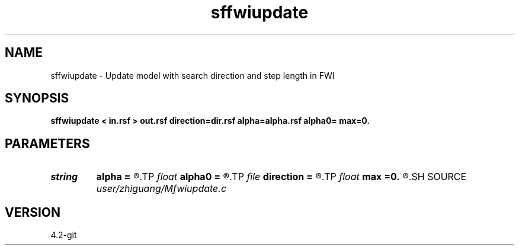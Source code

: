 .TH sffwiupdate 1  "APRIL 2023" Madagascar "Madagascar Manuals"
.SH NAME
sffwiupdate \- Update model with search direction and step length in FWI
.SH SYNOPSIS
.B sffwiupdate < in.rsf > out.rsf direction=dir.rsf alpha=alpha.rsf alpha0= max=0.
.SH PARAMETERS
.PD 0
.TP
.I string 
.B alpha
.B =
.R  	auxiliary input file name
.TP
.I float  
.B alpha0
.B =
.R  
.TP
.I file   
.B direction
.B =
.R  	auxiliary input file name
.TP
.I float  
.B max
.B =0.
.R  	if max=0, no normalization; if max!=0, normalization by alpha*max/dmax
.SH SOURCE
.I user/zhiguang/Mfwiupdate.c
.SH VERSION
4.2-git
